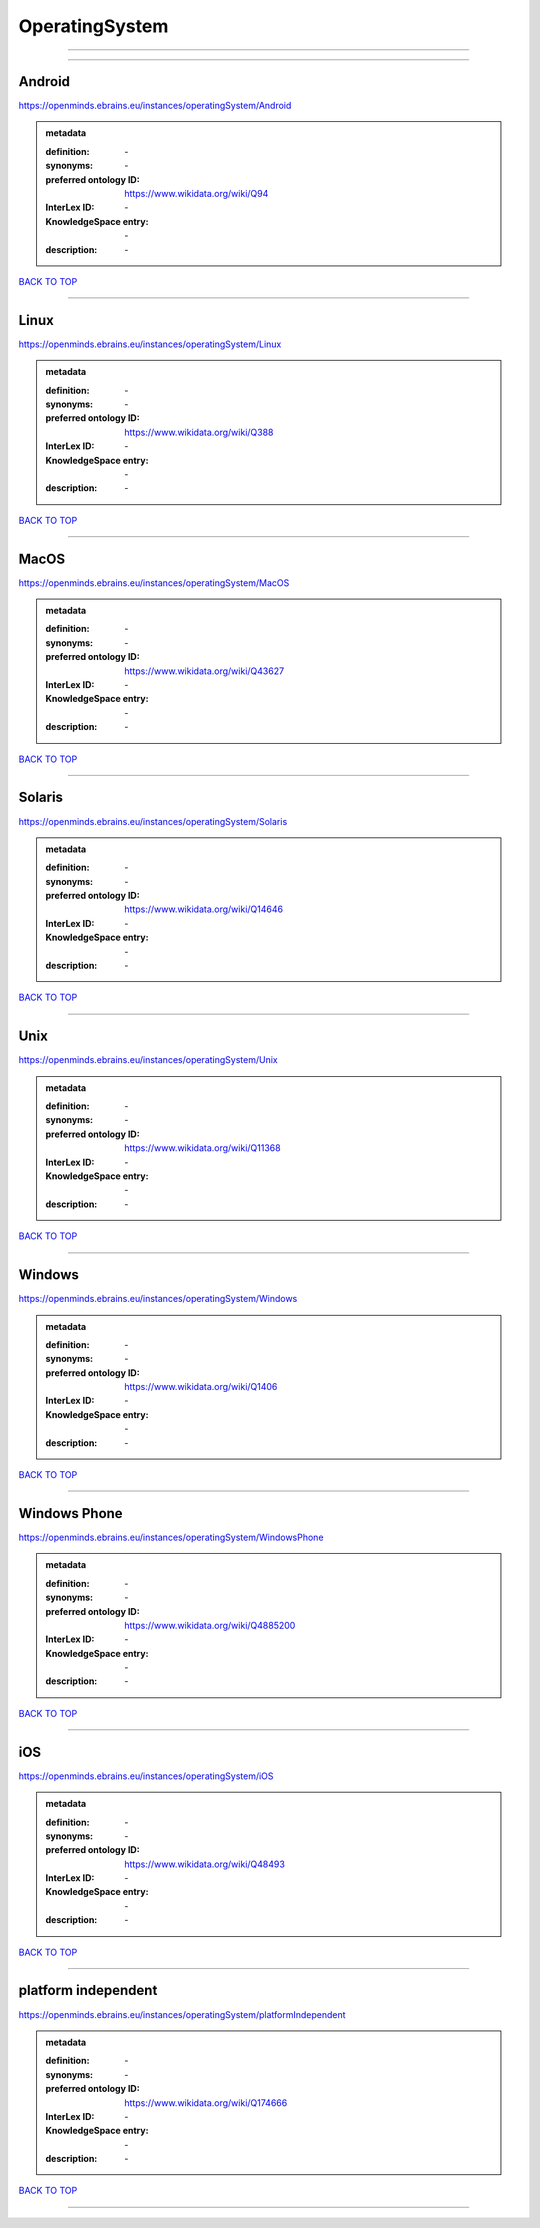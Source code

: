 ###############
OperatingSystem
###############

------------

------------

Android
-------

https://openminds.ebrains.eu/instances/operatingSystem/Android

.. admonition:: metadata

   :definition: \-
   :synonyms: \-
   :preferred ontology ID: https://www.wikidata.org/wiki/Q94
   :InterLex ID: \-
   :KnowledgeSpace entry: \-
   :description: \-

`BACK TO TOP <OperatingSystem_>`_

------------

Linux
-----

https://openminds.ebrains.eu/instances/operatingSystem/Linux

.. admonition:: metadata

   :definition: \-
   :synonyms: \-
   :preferred ontology ID: https://www.wikidata.org/wiki/Q388
   :InterLex ID: \-
   :KnowledgeSpace entry: \-
   :description: \-

`BACK TO TOP <OperatingSystem_>`_

------------

MacOS
-----

https://openminds.ebrains.eu/instances/operatingSystem/MacOS

.. admonition:: metadata

   :definition: \-
   :synonyms: \-
   :preferred ontology ID: https://www.wikidata.org/wiki/Q43627
   :InterLex ID: \-
   :KnowledgeSpace entry: \-
   :description: \-

`BACK TO TOP <OperatingSystem_>`_

------------

Solaris
-------

https://openminds.ebrains.eu/instances/operatingSystem/Solaris

.. admonition:: metadata

   :definition: \-
   :synonyms: \-
   :preferred ontology ID: https://www.wikidata.org/wiki/Q14646
   :InterLex ID: \-
   :KnowledgeSpace entry: \-
   :description: \-

`BACK TO TOP <OperatingSystem_>`_

------------

Unix
----

https://openminds.ebrains.eu/instances/operatingSystem/Unix

.. admonition:: metadata

   :definition: \-
   :synonyms: \-
   :preferred ontology ID: https://www.wikidata.org/wiki/Q11368
   :InterLex ID: \-
   :KnowledgeSpace entry: \-
   :description: \-

`BACK TO TOP <OperatingSystem_>`_

------------

Windows
-------

https://openminds.ebrains.eu/instances/operatingSystem/Windows

.. admonition:: metadata

   :definition: \-
   :synonyms: \-
   :preferred ontology ID: https://www.wikidata.org/wiki/Q1406
   :InterLex ID: \-
   :KnowledgeSpace entry: \-
   :description: \-

`BACK TO TOP <OperatingSystem_>`_

------------

Windows Phone
-------------

https://openminds.ebrains.eu/instances/operatingSystem/WindowsPhone

.. admonition:: metadata

   :definition: \-
   :synonyms: \-
   :preferred ontology ID: https://www.wikidata.org/wiki/Q4885200
   :InterLex ID: \-
   :KnowledgeSpace entry: \-
   :description: \-

`BACK TO TOP <OperatingSystem_>`_

------------

iOS
---

https://openminds.ebrains.eu/instances/operatingSystem/iOS

.. admonition:: metadata

   :definition: \-
   :synonyms: \-
   :preferred ontology ID: https://www.wikidata.org/wiki/Q48493
   :InterLex ID: \-
   :KnowledgeSpace entry: \-
   :description: \-

`BACK TO TOP <OperatingSystem_>`_

------------

platform independent
--------------------

https://openminds.ebrains.eu/instances/operatingSystem/platformIndependent

.. admonition:: metadata

   :definition: \-
   :synonyms: \-
   :preferred ontology ID: https://www.wikidata.org/wiki/Q174666
   :InterLex ID: \-
   :KnowledgeSpace entry: \-
   :description: \-

`BACK TO TOP <OperatingSystem_>`_

------------


